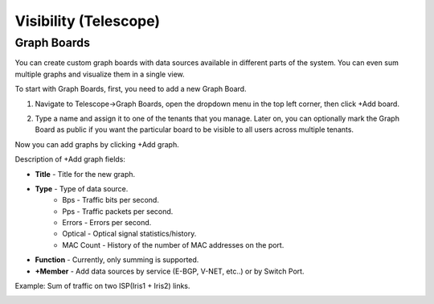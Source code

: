 **********************
Visibility (Telescope)
**********************

Graph Boards
=================
You can create custom graph boards with data sources available in different parts of the system. You can even sum multiple graphs and visualize them in a single view.

To start with Graph Boards, first, you need to add a new Graph Board. 

1. Navigate to Telescope→Graph Boards, open the dropdown menu in the top left corner, then click +Add board.

.. image:: images/telescope.png
    :align: center
    
2. Type a name and assign it to one of the tenants that you manage. Later on, you can optionally mark the Graph Board as public if you want the particular board to be visible to all users across multiple tenants.  

.. image:: images/createboard.png
    :align: center
    
Now you can add graphs by clicking +Add graph. 

Description of +Add graph fields:

* **Title** - Title for the new graph.
* **Type** - Type of data source.
    * Bps - Traffic bits per second.
    * Pps - Traffic packets per second.
    * Errors - Errors per second.
    * Optical - Optical signal statistics/history.
    * MAC Count - History of the number of MAC addresses on the port.
* **Function** - Currently, only summing is supported.
* **+Member** - Add data sources by service (E-BGP, V-NET, etc..) or by Switch Port.

Example: Sum of traffic on two ISP(Iris1 + Iris2) links.

.. image:: images/ISP_Iris.png
    :align: center

